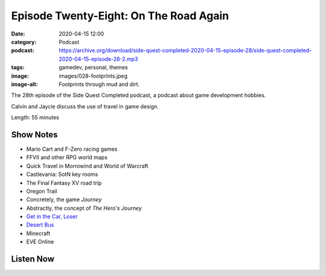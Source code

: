 Episode Twenty-Eight: On The Road Again
#######################################
:date: 2020-04-15 12:00
:category: Podcast
:podcast: https://archive.org/download/side-quest-completed-2020-04-15-episode-28/side-quest-completed-2020-04-15-episode-28-2.mp3
:tags: gamedev, personal, themes
:image: images/028-footprints.jpeg
:image-alt: Footprints through mud and dirt.

The 28th episode of the Side Quest Completed podcast, a podcast about game development hobbies.

Calvin and Jaycie discuss the use of travel in game design.

Length: 55 minutes

Show Notes
----------
- Mario Cart and F-Zero racing games
- FFVII and other RPG world maps
- Quick Travel in Morrowind and World of Warcraft
- Castlevania: SotN key rooms
- The Final Fantasy XV road trip
- Oregon Trail
- Concretely, the game *Journey*
- Abstractly, the concept of *The Hero's Journey*
- `Get in the Car, Loser <https://store.steampowered.com/app/938860/Get_In_The_Car_Loser/>`_
- `Desert Bus <https://desertbus.org/>`_
- Minecraft
- EVE Online

Listen Now
----------
.. podcast:: side-quest-completed-2020-04-15-episode-28
    :file: side-quest-completed-2020-04-15-episode-28-2


.. _Calvin Spealman: http://www.ironfroggy.com
.. _J. C. Holder: http://www.jcholder.com/
